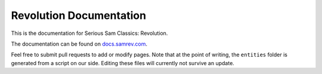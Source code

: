 Revolution Documentation
========================
.. image:: https://readthedocs.org/projects/revolution/badge/?version=latest

This is the documentation for Serious Sam Classics: Revolution.

The documentation can be found on `docs.samrev.com <http://docs.samrev.com/>`_.

Feel free to submit pull requests to add or modify pages. Note that at the point of writing, the ``entities`` folder is generated from a script on our side. Editing these files will currently not survive an update.
